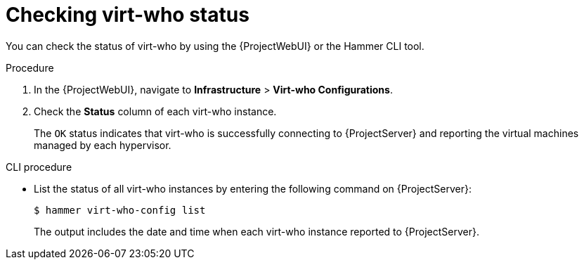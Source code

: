 :_mod-docs-content-type: PROCEDURE

[id="checking-virt-who-status"]
= Checking virt-who status

You can check the status of virt-who by using the {ProjectWebUI} or the Hammer CLI tool.

.Procedure
. In the {ProjectWebUI}, navigate to *Infrastructure* > *Virt-who Configurations*.
. Check the *Status* column of each virt-who instance.
+
The `OK` status indicates that virt-who is successfully connecting to {ProjectServer} and reporting the virtual machines managed by each hypervisor.

.CLI procedure
* List the status of all virt-who instances by entering the following command on {ProjectServer}:
+
[options="nowrap", subs="+quotes,verbatim,attributes"]
----
$ hammer virt-who-config list
----
+
The output includes the date and time when each virt-who instance reported to {ProjectServer}.
